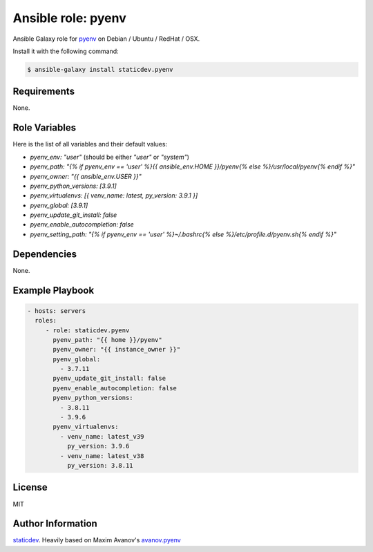 Ansible role: pyenv
===================

|Tests|

.. |Tests| image:: https://github.com/staticdev/ansible-galaxy-pyenv/workflows/Tests/badge.svg
   :target: https://github.com/staticdev/ansible-galaxy-pyenv/actions?workflow=Tests
   :alt: Tests

Ansible Galaxy role for `pyenv`_ on Debian / Ubuntu / RedHat / OSX.

Install it with the following command:

.. code:: console

    $ ansible-galaxy install staticdev.pyenv

Requirements
------------

None.


Role Variables
--------------

Here is the list of all variables and their default values:

- `pyenv_env: "user"` (should be either `"user"` or `"system"`)
- `pyenv_path: "{% if pyenv_env == 'user' %}{{ ansible_env.HOME }}/pyenv{% else %}/usr/local/pyenv{% endif %}"`
- `pyenv_owner: "{{ ansible_env.USER }}"`
- `pyenv_python_versions: [3.9.1]`
- `pyenv_virtualenvs: [{ venv_name: latest, py_version: 3.9.1 }]`
- `pyenv_global: [3.9.1]`
- `pyenv_update_git_install: false`
- `pyenv_enable_autocompletion: false`
- `pyenv_setting_path: "{% if pyenv_env == 'user' %}~/.bashrc{% else %}/etc/profile.d/pyenv.sh{% endif %}"`


Dependencies
------------

None.


Example Playbook
----------------

.. code:: yaml

    - hosts: servers
      roles:
         - role: staticdev.pyenv
           pyenv_path: "{{ home }}/pyenv"
           pyenv_owner: "{{ instance_owner }}"
           pyenv_global:
             - 3.7.11
           pyenv_update_git_install: false
           pyenv_enable_autocompletion: false
           pyenv_python_versions:
             - 3.8.11
             - 3.9.6
           pyenv_virtualenvs:
             - venv_name: latest_v39
               py_version: 3.9.6
             - venv_name: latest_v38
               py_version: 3.8.11


License
-------

MIT


Author Information
------------------

`staticdev`_. Heavily based on Maxim Avanov's `avanov.pyenv`_

.. _avanov.pyenv: https://galaxy.ansible.com/avanov/pyenv
.. _pyenv: https://github.com/yyuu/pyenv
.. _staticdev: https://github.com/staticdev
